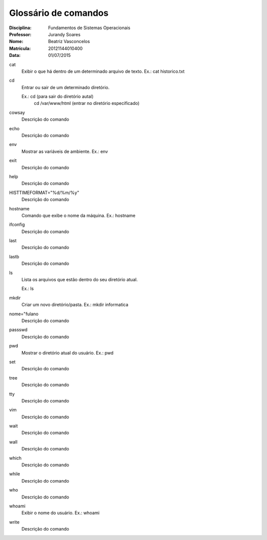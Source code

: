 ======================
Glossário de comandos
======================

:Disciplina: Fundamentos de Sistemas Operacionais
:Professor: Jurandy Soares
:Nome: Beatriz Vasconcelos
:Matrícula: 20121144010400
:Data: 01/07/2015

cat
  Exibir o que há dentro de um determinado arquivo de texto. Ex.: cat historico.txt


cd
  Entrar ou sair de um determinado diretório. 
  
  Ex.: cd (para sair do diretório autal) 
       cd /var/www/html (entrar no diretório especificado)

cowsay
  Descrição do comando


echo
  Descrição do comando


env
  Mostrar as variáveis de ambiente. Ex.: env


exit
  Descrição do comando


help
  Descrição do comando


HISTTIMEFORMAT="%d/%m/%y"
  Descrição do comando


hostname
  Comando que exibe o nome da máquina. Ex.: hostname


ifconfig
  Descrição do comando


last
  Descrição do comando


lastb
  Descrição do comando


ls
  Lista os arquivos que estão dentro do seu diretório atual. 
  
  Ex.: ls


mkdir
  Criar um novo diretório/pasta. Ex.: mkdir informatica


nome="fulano
  Descrição do comando


passswd
  Descrição do comando


pwd
  Mostrar o diretório atual do usuário. Ex.: pwd


set
  Descrição do comando


tree
  Descrição do comando


tty
  Descrição do comando


vim
  Descrição do comando


wait
  Descrição do comando


wall
  Descrição do comando


which
  Descrição do comando


while
  Descrição do comando


who
  Descrição do comando


whoami
  Exibir o nome do usuário. Ex.: whoami

write
  Descrição do comando

